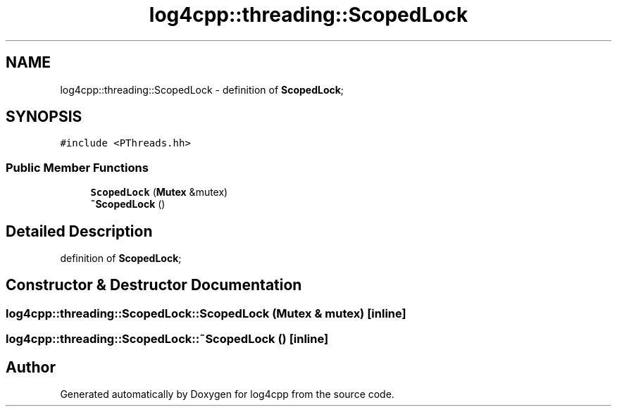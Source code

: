 .TH "log4cpp::threading::ScopedLock" 3 "Thu Dec 30 2021" "Version 1.1" "log4cpp" \" -*- nroff -*-
.ad l
.nh
.SH NAME
log4cpp::threading::ScopedLock \- definition of \fBScopedLock\fP;  

.SH SYNOPSIS
.br
.PP
.PP
\fC#include <PThreads\&.hh>\fP
.SS "Public Member Functions"

.in +1c
.ti -1c
.RI "\fBScopedLock\fP (\fBMutex\fP &mutex)"
.br
.ti -1c
.RI "\fB~ScopedLock\fP ()"
.br
.in -1c
.SH "Detailed Description"
.PP 
definition of \fBScopedLock\fP; 
.SH "Constructor & Destructor Documentation"
.PP 
.SS "log4cpp::threading::ScopedLock::ScopedLock (\fBMutex\fP & mutex)\fC [inline]\fP"

.SS "log4cpp::threading::ScopedLock::~ScopedLock ()\fC [inline]\fP"


.SH "Author"
.PP 
Generated automatically by Doxygen for log4cpp from the source code\&.
